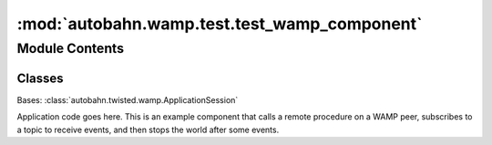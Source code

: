 :mod:`autobahn.wamp.test.test_wamp_component`
=============================================

.. py:module:: autobahn.wamp.test.test_wamp_component


Module Contents
---------------

Classes
~~~~~~~

.. autoapisummary::

   autobahn.wamp.test.test_wamp_component.CaseComponent



.. class:: CaseComponent(config)


   Bases: :class:`autobahn.twisted.wamp.ApplicationSession`

   Application code goes here. This is an example component that calls
   a remote procedure on a WAMP peer, subscribes to a topic to receive
   events, and then stops the world after some events.

   .. method:: log(self, *args)


   .. method:: finish(self)




